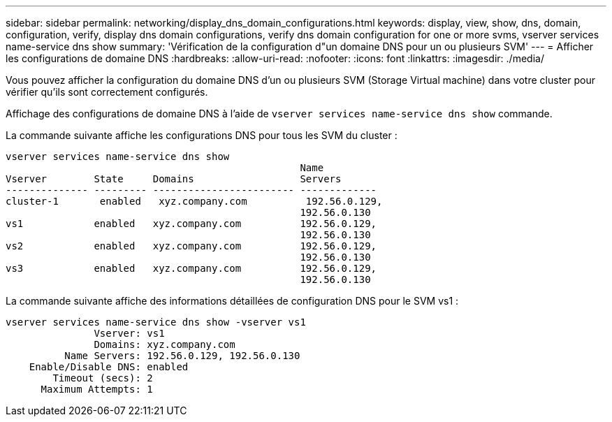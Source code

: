 ---
sidebar: sidebar 
permalink: networking/display_dns_domain_configurations.html 
keywords: display, view, show, dns, domain, configuration, verify, display dns domain configurations, verify dns domain configuration for one or more svms, vserver services name-service dns show 
summary: 'Vérification de la configuration d"un domaine DNS pour un ou plusieurs SVM' 
---
= Afficher les configurations de domaine DNS
:hardbreaks:
:allow-uri-read: 
:nofooter: 
:icons: font
:linkattrs: 
:imagesdir: ./media/


[role="lead"]
Vous pouvez afficher la configuration du domaine DNS d'un ou plusieurs SVM (Storage Virtual machine) dans votre cluster pour vérifier qu'ils sont correctement configurés.

Affichage des configurations de domaine DNS à l'aide de `vserver services name-service dns show` commande.

La commande suivante affiche les configurations DNS pour tous les SVM du cluster :

....
vserver services name-service dns show
                                                  Name
Vserver        State     Domains                  Servers
-------------- --------- ------------------------ -------------
cluster-1       enabled   xyz.company.com          192.56.0.129,
                                                  192.56.0.130
vs1            enabled   xyz.company.com          192.56.0.129,
                                                  192.56.0.130
vs2            enabled   xyz.company.com          192.56.0.129,
                                                  192.56.0.130
vs3            enabled   xyz.company.com          192.56.0.129,
                                                  192.56.0.130
....
La commande suivante affiche des informations détaillées de configuration DNS pour le SVM vs1 :

....
vserver services name-service dns show -vserver vs1
               Vserver: vs1
               Domains: xyz.company.com
          Name Servers: 192.56.0.129, 192.56.0.130
    Enable/Disable DNS: enabled
        Timeout (secs): 2
      Maximum Attempts: 1
....